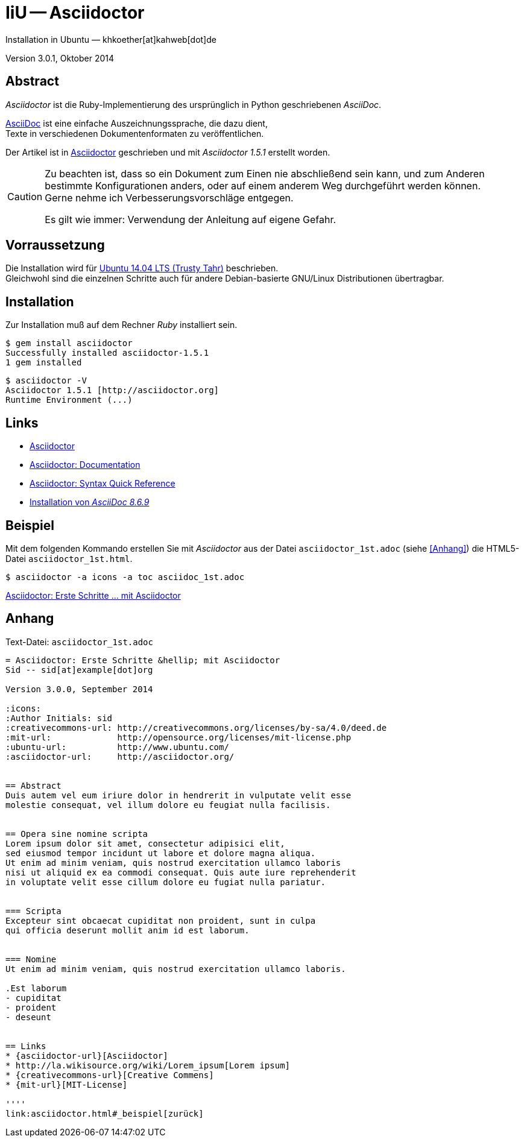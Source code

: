 IiU -- Asciidoctor
==================
Installation in Ubuntu — khkoether[at]kahweb[dot]de

:middot: &middot;
:icons:
:Author Initials: khk
:creativecommons-url: http://creativecommons.org/licenses/by-sa/4.0/deed.de
:mit-url:             http://opensource.org/licenses/mit-license.php
:ubuntu-url:          http://www.ubuntu.com/ 

:asciidoctor-url:          http://asciidoctor.org/
:asciidoctordocs-url:      http://asciidoctor.org/docs/
:asciidoctordocsquick-url: http://asciidoctor.org/docs/asciidoc-syntax-quick-reference/

:asciidoctor_1st-url:      link:asciidoctor_1st.html

Version 3.0.1, Oktober 2014 


Abstract
--------
_Asciidoctor_ ist die Ruby-Implementierung des ursprünglich in 
Python geschriebenen _AsciiDoc_. 

{asciidoctordocs-url}[AsciiDoc] ist eine einfache Auszeichnungssprache, 
die dazu dient, +
Texte in verschiedenen Dokumentenformaten zu veröffentlichen.

Der Artikel ist in {asciidoctor-url}[Asciidoctor] geschrieben 
und mit _Asciidoctor 1.5.1_ erstellt worden.

[CAUTION]
====
Zu beachten ist, dass so ein Dokument zum Einen nie abschließend 
sein kann, und zum Anderen bestimmte Konfigurationen anders, oder 
auf einem anderem Weg durchgeführt werden können. +
Gerne nehme ich Verbesserungsvorschläge entgegen.

Es gilt wie immer: Verwendung der Anleitung auf eigene Gefahr.
====


Vorraussetzung
--------------
Die Installation wird für {ubuntu-url}[Ubuntu 14.04 LTS (Trusty Tahr)] 
beschrieben. + 
Gleichwohl sind die einzelnen Schritte auch für 
andere Debian-basierte GNU/Linux Distributionen übertragbar.


Installation
------------
Zur Installation muß auf dem Rechner _Ruby_ installiert sein.

----
$ gem install asciidoctor
Successfully installed asciidoctor-1.5.1
1 gem installed
----

----
$ asciidoctor -V
Asciidoctor 1.5.1 [http://asciidoctor.org]
Runtime Environment (...)
----


Links
-----
* {asciidoctor-url}[Asciidoctor]
* {asciidoctordocs-url}[Asciidoctor: Documentation]
* {asciidoctordocsquick-url}[Asciidoctor: Syntax Quick Reference] 
* link:asciidoc.html[Installation von _AsciiDoc 8.6.9_]


Beispiel
--------
Mit dem folgenden Kommando erstellen Sie mit _Asciidoctor_ aus der Datei 
`asciidoctor_1st.adoc` (siehe <<_anhang,[Anhang]>>) die HTML5-Datei `asciidoctor_1st.html`.
----
$ asciidoctor -a icons -a toc asciidoc_1st.adoc
---- 

{asciidoctor_1st-url}[Asciidoctor: Erste Schritte &hellip; mit Asciidoctor]
 

Anhang
------
.Text-Datei: `asciidoctor_1st.adoc` 
----
= Asciidoctor: Erste Schritte &hellip; mit Asciidoctor
Sid -- sid[at]example[dot]org

Version 3.0.0, September 2014

:icons:
:Author Initials: sid
:creativecommons-url: http://creativecommons.org/licenses/by-sa/4.0/deed.de
:mit-url:             http://opensource.org/licenses/mit-license.php 
:ubuntu-url:          http://www.ubuntu.com/
:asciidoctor-url:     http://asciidoctor.org/


== Abstract
Duis autem vel eum iriure dolor in hendrerit in vulputate velit esse 
molestie consequat, vel illum dolore eu feugiat nulla facilisis.


== Opera sine nomine scripta
Lorem ipsum dolor sit amet, consectetur adipisici elit, 
sed eiusmod tempor incidunt ut labore et dolore magna aliqua. 
Ut enim ad minim veniam, quis nostrud exercitation ullamco laboris 
nisi ut aliquid ex ea commodi consequat. Quis aute iure reprehenderit 
in voluptate velit esse cillum dolore eu fugiat nulla pariatur. 


=== Scripta
Excepteur sint obcaecat cupiditat non proident, sunt in culpa 
qui officia deserunt mollit anim id est laborum.


=== Nomine 
Ut enim ad minim veniam, quis nostrud exercitation ullamco laboris.

.Est laborum
- cupiditat
- proident
- deseunt


== Links
* {asciidoctor-url}[Asciidoctor]
* http://la.wikisource.org/wiki/Lorem_ipsum[Lorem ipsum]
* {creativecommons-url}[Creative Commens]
* {mit-url}[MIT-License]

''''
link:asciidoctor.html#_beispiel[zurück]
----


